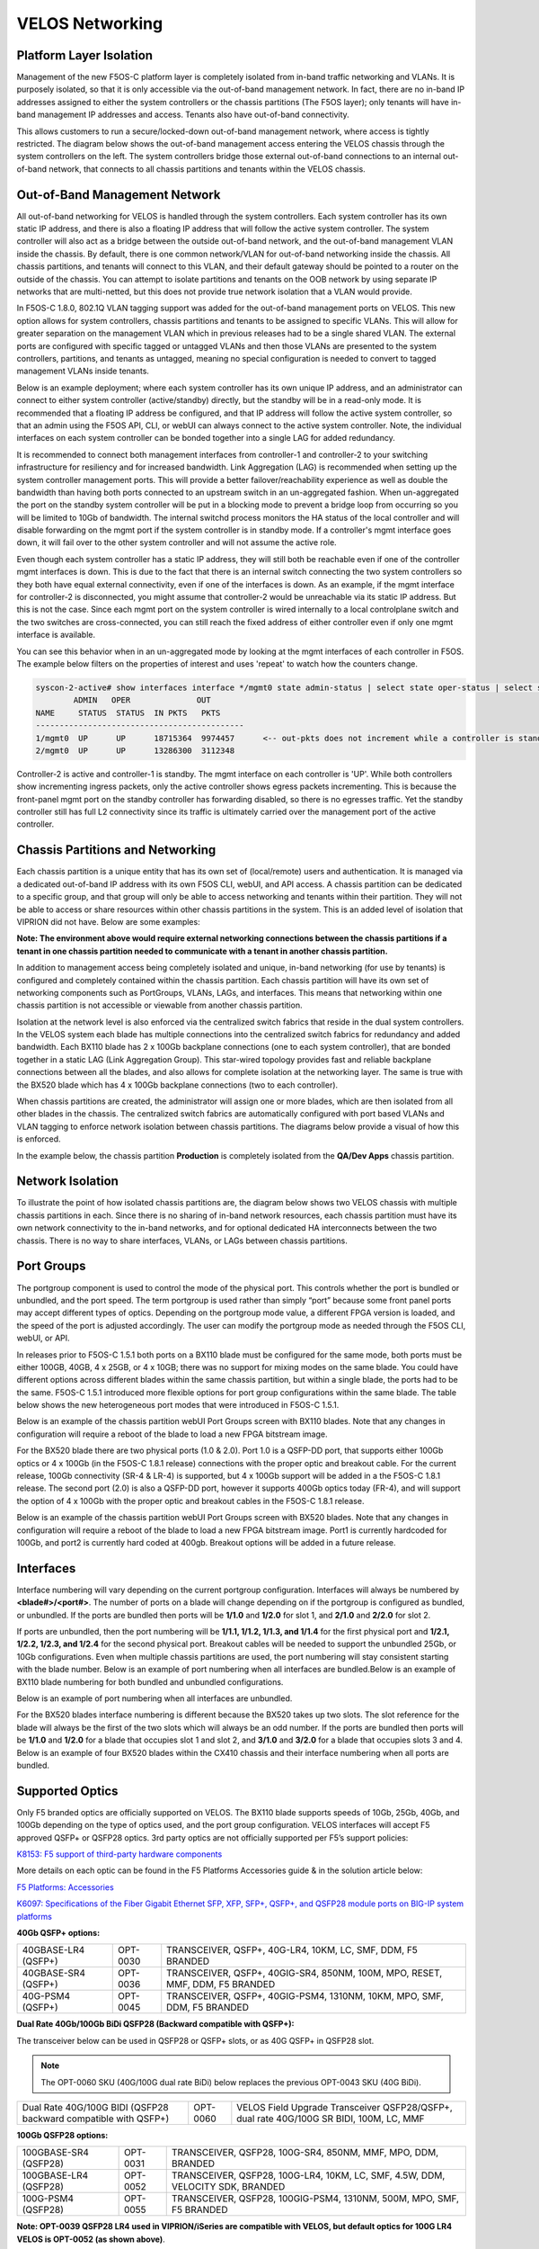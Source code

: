 ================
VELOS Networking
================

Platform Layer Isolation
========================

Management of the new F5OS-C platform layer is completely isolated from in-band traffic networking and VLANs. It is purposely isolated, so that it is only accessible via the out-of-band management network. In fact, there are no in-band IP addresses assigned to either the system controllers or the chassis partitions (The F5OS layer); only tenants will have in-band management IP addresses and access. Tenants also have out-of-band connectivity.

This allows customers to run a secure/locked-down out-of-band management network, where access is tightly restricted. The diagram below shows the out-of-band management access entering the VELOS chassis through the system controllers on the left. The system controllers bridge those external out-of-band connections to an internal out-of-band network, that connects to all chassis partitions and tenants within the VELOS chassis. 

.. image:: images/velos_networking/image1.png
  :align: center

Out-of-Band Management Network
==============================

All out-of-band networking for VELOS is handled through the system controllers. Each system controller has its own static IP address, and there is also a floating IP address that will follow the active system controller. The system controller will also act as a bridge between the outside out-of-band network, and the out-of-band management VLAN inside the chassis. By default, there is one common network/VLAN for out-of-band networking inside the chassis. All chassis partitions, and tenants will connect to this VLAN, and their default gateway should be pointed to a router on the outside of the chassis. You can attempt to isolate partitions and tenants on the OOB network by using separate IP networks that are multi-netted, but this does not provide true network isolation that a VLAN would provide. 

In F5OS-C 1.8.0, 802.1Q VLAN tagging support was added for the out-of-band management ports on VELOS. This new option allows for system controllers, chassis partitions and tenants to be assigned to specific VLANs. This will allow for greater separation on the management VLAN which in previous releases had to be a single shared VLAN. The external ports are configured with specific tagged or untagged VLANs and then those VLANs are presented to the system controllers, partitions, and tenants as untagged, meaning no special configuration is needed to convert to tagged management VLANs inside tenants. 

.. image:: images/velos_networking/tagged-vlans.png
  :align: center

Below is an example deployment; where each system controller has its own unique IP address, and an administrator can connect to either system controller (active/standby) directly, but the standby will be in a read-only mode. It is recommended that a floating IP address be configured, and that IP address will follow the active system controller, so that an admin using the F5OS API, CLI, or webUI can always connect to the active system controller. Note, the individual interfaces on each system controller can be bonded together into a single LAG for added redundancy.

.. image:: images/velos_networking/image2.png
  :align: center
  :scale: 50%

It is recommended to connect both management interfaces from controller-1 and controller-2 to your switching infrastructure for resiliency and for increased bandwidth. Link Aggregation (LAG) is recommended when setting up the system controller management ports. This will provide a better failover/reachability experience as well as double the bandwidth than having both ports connected to an upstream switch in an un-aggregated fashion. When un-aggregated the port on the standby system controller will be put in a blocking mode to prevent a bridge loop from occurring so you will be limited to 10Gb of bandwidth. The internal switchd process monitors the HA status of the local controller and will disable forwarding on the mgmt port if the system controller is in standby mode. If a controller's mgmt interface goes down, it will fail over to the other system controller and will not assume the active role. 

.. image:: images/velos_networking/sys-con-mgmt-ports.png
  :align: center
  :scale: 100%

Even though each system controller has a static IP address, they will still both be reachable even if one of the controller mgmt interfaces is down. This is due to the fact that there is an internal switch connecting the two system controllers so they both have equal external connectivity, even if one of the interfaces is down. As an example, if the mgmt interface for controller-2 is disconnected, you might assume that controller-2 would be unreachable via its static IP address. But this is not the case. Since each mgmt port on the system controller is wired internally to a local controlplane switch and the two switches are cross-connected, you can still reach the fixed address of either controller even if only one mgmt interface is available. 

You can see this behavior when in an un-aggregated mode by looking at the mgmt interfaces of each controller in F5OS. The example below filters on the properties of interest and uses 'repeat' to watch how the counters change.


.. code-block:: bash

  syscon-2-active# show interfaces interface */mgmt0 state admin-status | select state oper-status | select state counters in-pkts | select state counters out-pkts | repeat 1
          ADMIN   OPER              OUT
  NAME     STATUS  STATUS  IN PKTS   PKTS
  --------------------------------------------
  1/mgmt0  UP      UP      18715364  9974457      <-- out-pkts does not increment while a controller is standby.
  2/mgmt0  UP      UP      13286300  3112348

Controller-2 is active and controller-1 is standby. The mgmt interface on each controller is 'UP'. While both controllers show incrementing ingress packets, only the active controller shows egress packets incrementing. This is because the front-panel mgmt port on the standby controller has forwarding disabled, so there is no egresses traffic. Yet the standby controller still has full L2 connectivity since its traffic is ultimately carried over the management port of the active controller.




Chassis Partitions and Networking
=================================

Each chassis partition is a unique entity that has its own set of (local/remote) users and authentication. It is managed via a dedicated out-of-band IP address with its own F5OS CLI, webUI, and API access. A chassis partition can be dedicated to a specific group, and that group will only be able to access networking and tenants within their partition. They will not be able to access or share resources within other chassis partitions in the system. This is an added level of isolation that VIPRION did not have. Below are some examples:

.. image:: images/velos_networking/image3.png
  :align: center
  :scale: 70%

**Note: The environment above would require external networking connections between the chassis partitions if a tenant in one chassis partition needed to communicate with a tenant in another chassis partition.**

.. image:: images/velos_networking/image4.png
  :align: center
  :scale: 50%

In addition to management access being completely isolated and unique, in-band networking (for use by tenants) is configured and completely contained within the chassis partition. Each chassis partition will have its own set of networking components such as PortGroups, VLANs, LAGs, and interfaces. This means that networking within one chassis partition is not accessible or viewable from another chassis partition. 

Isolation at the network level is also enforced via the centralized switch fabrics that reside in the dual system controllers. In the VELOS system each blade has multiple connections into the centralized switch fabrics for redundancy and added bandwidth. Each BX110 blade has 2 x 100Gb backplane connections (one to each system controller), that are bonded together in a static LAG (Link Aggregation Group). This star-wired topology provides fast and reliable backplane connections between all the blades, and also allows for complete isolation at the networking layer. The same is true with the BX520 blade which has 4 x 100Gb backplane connections (two to each controller).

.. image:: images/velos_networking/image5.png
  :align: center


When chassis partitions are created, the administrator will assign one or more blades, which are then isolated from all other blades in the chassis. The centralized switch fabrics are automatically configured with port based VLANs and VLAN tagging to enforce network isolation between chassis partitions. The diagrams below provide a visual of how this is enforced.


.. image:: images/velos_networking/image6.png
  :align: center
  :scale: 80%

In the example below, the chassis partition **Production** is completely isolated from the **QA/Dev Apps** chassis partition.

.. image:: images/velos_networking/image7.png
  :align: center
  :scale: 80%

Network Isolation
=================

To illustrate the point of how isolated chassis partitions are, the diagram below shows two VELOS chassis with multiple chassis partitions in each. Since there is no sharing of in-band network resources, each chassis partition must have its own network connectivity to the in-band networks, and for optional dedicated HA interconnects between the two chassis. There is no way to share interfaces, VLANs, or LAGs between chassis partitions. 

.. image:: images/velos_networking/image8.png
  :align: center
  :scale: 80%

Port Groups
===========

The portgroup component is used to control the mode of the physical port. This controls whether the port is bundled or unbundled, and the port speed. The term portgroup is used rather than simply “port” because some front panel ports may accept different types of optics. Depending on the portgroup mode value, a different FPGA version is loaded, and the speed of the port is adjusted accordingly. The user can modify the portgroup mode as needed through the F5OS CLI, webUI, or API.


.. image:: images/velos_networking/image9.png
  :width: 45%

.. image:: images/velos_networking/image10.png
  :width: 45%

In releases prior to F5OS-C 1.5.1 both ports on a BX110 blade must be configured for the same mode, both ports must be either 100GB, 40GB, 4 x 25GB, or 4 x 10GB; there was no support for mixing modes on the same blade. You could have different options across different blades within the same chassis partition, but within a single blade, the ports had to be the same. F5OS-C 1.5.1 introduced more flexible options for port group configurations within the same blade. The table below shows the new heterogeneous port modes that were introduced in F5OS-C 1.5.1.

.. image:: images/velos_networking/image10a.png
   :align: center
   :scale: 70%



Below is an example of the chassis partition webUI Port Groups screen with BX110 blades. Note that any changes in configuration will require a reboot of the blade to load a new FPGA bitstream image.

.. image:: images/velos_networking/image11.png
   :align: center
   :scale: 70%

For the BX520 blade there are two physical ports (1.0 & 2.0). Port 1.0 is a QSFP-DD port, that supports either 100Gb optics or 4 x 100Gb (in the F5OS-C 1.8.1 release) connections with the proper optic and breakout cable. For the current release, 100Gb connectivity (SR-4 & LR-4) is supported, but 4 x 100Gb support will be added in a the F5OS-C 1.8.1 release. The second port (2.0) is also a QSFP-DD port, however it supports 400Gb optics today (FR-4), and will support the option of 4 x 100Gb with the proper optic and breakout cables in the F5OS-C 1.8.1 release. 

.. image:: images/velos_networking/image11a.png
  :width: 45%

.. image:: images/velos_networking/image11b.png
  :width: 35%

.. image:: images/velos_networking/image11c.png
  :align: center
  :width: 55%

Below is an example of the chassis partition webUI Port Groups screen with BX520 blades. Note that any changes in configuration will require a reboot of the blade to load a new FPGA bitstream image. Port1 is currently hardcoded for 100Gb, and port2 is currently hard coded at 400gb. Breakout options will be added in a future release.

.. image:: images/velos_networking/image11d.png
   :align: center
   :scale: 70%

Interfaces
==========

Interface numbering will vary depending on the current portgroup configuration. Interfaces will always be numbered by **<blade#>/<port#>**. The number of ports on a blade will change depending on if the portgroup is configured as bundled, or unbundled. If the ports are bundled then ports will be **1/1.0** and **1/2.0** for slot 1, and **2/1.0** and **2/2.0** for slot 2. 

If ports are unbundled, then the port numbering will be **1/1.1, 1/1.2, 1/1.3, and 1/1.4** for the first physical port and **1/2.1, 1/2.2, 1/2.3, and 1/2.4** for the second physical port. Breakout cables will be needed to support the unbundled 25Gb, or 10Gb configurations. Even when multiple chassis partitions are used, the port numbering will stay consistent starting with the blade number. Below is an example of port numbering when all interfaces are bundled.Below is an example of BX110 blade numbering for both bundled and unbundled configurations.

.. image:: images/velos_networking/image12.png
  :align: center

Below is an example of port numbering when all interfaces are unbundled.

.. image:: images/velos_networking/image12a.png
  :align: center


For the BX520 blades interface numbering is different because the BX520 takes up two slots. The slot reference for the blade will always be the first of the two slots which will always be an odd number. If the ports are bundled then ports will be **1/1.0** and **1/2.0** for a blade that occupies slot 1 and slot 2, and **3/1.0** and **3/2.0** for a blade that occupies slots 3 and 4. Below is an example of four BX520 blades within the CX410 chassis and their interface numbering when all ports are bundled.

.. image:: images/velos_networking/bx520-interfaces.png
  :align: center


Supported Optics
================

Only F5 branded optics are officially supported on VELOS. The BX110 blade supports speeds of 10Gb, 25Gb, 40Gb, and 100Gb depending on the type of optics used, and the port group configuration. VELOS interfaces will accept F5 approved QSFP+ or QSFP28 optics. 3rd party optics are not officially supported per F5’s support policies: 



`K8153: F5 support of third-party hardware components <https://my.f5.com/manage/s/article/K8153>`_

More details on each optic can be found in the F5 Platforms Accessories guide & in the solution article below:

`F5 Platforms: Accessories <https://techdocs.f5.com/en-us/hw-platforms/f5-plat-accessories.html>`_

`K6097: Specifications of the Fiber Gigabit Ethernet SFP, XFP, SFP+, QSFP+, and QSFP28 module ports on BIG-IP system platforms <https://my.f5.com/manage/s/article/K6097>`_

**40Gb QSFP+ options:**


+------------------------+------------+------------------------------------------------------------------------------+
| 40GBASE-LR4 (QSFP+)    | OPT-0030   | TRANSCEIVER, QSFP+, 40G-LR4, 10KM, LC, SMF, DDM, F5 BRANDED                  |
+------------------------+------------+------------------------------------------------------------------------------+
| 40GBASE-SR4 (QSFP+)    | OPT-0036   | TRANSCEIVER, QSFP+, 40GIG-SR4, 850NM, 100M, MPO, RESET, MMF, DDM, F5 BRANDED |
+------------------------+------------+------------------------------------------------------------------------------+
| 40G-PSM4 (QSFP+)       | OPT-0045   | TRANSCEIVER, QSFP+, 40GIG-PSM4, 1310NM, 10KM, MPO, SMF, DDM, F5 BRANDED      |
+------------------------+------------+------------------------------------------------------------------------------+

**Dual Rate 40Gb/100Gb BiDi QSFP28 (Backward compatible with QSFP+):**

The transceiver below can be used in QSFP28 or QSFP+ slots,  or as 40G QSFP+ in QSFP28 slot. 

.. Note:: The OPT-0060 SKU (40G/100G dual rate BiDi) below replaces the previous OPT-0043 SKU (40G BiDi).

+------------------------------------------------------------------+------------+-----------------------------------------------------------------------------------------+
| Dual Rate 40G/100G BIDI (QSFP28 backward compatible with QSFP+)  | OPT-0060   | VELOS Field Upgrade Transceiver QSFP28/QSFP+, dual rate 40G/100G SR BIDI, 100M, LC, MMF |
+------------------------------------------------------------------+------------+-----------------------------------------------------------------------------------------+

**100Gb QSFP28 options:**

+------------------------+------------+----------------------------------------------------------------------------------+
| 100GBASE-SR4 (QSFP28)  | OPT-0031   | TRANSCEIVER, QSFP28, 100G-SR4, 850NM, MMF, MPO, DDM, BRANDED                     |
+------------------------+------------+----------------------------------------------------------------------------------+
| 100GBASE-LR4 (QSFP28)  | OPT-0052   | TRANSCEIVER, QSFP28, 100G-LR4, 10KM, LC, SMF, 4.5W, DDM, VELOCITY SDK, BRANDED   |
+------------------------+------------+----------------------------------------------------------------------------------+
| 100G-PSM4 (QSFP28)     | OPT-0055   | TRANSCEIVER, QSFP28, 100GIG-PSM4, 1310NM, 500M, MPO, SMF, F5 BRANDED             |
+------------------------+------------+----------------------------------------------------------------------------------+



**Note: OPT-0039 QSFP28 LR4 used in VIPRION/iSeries are compatible with VELOS, but default optics for 100G LR4 VELOS is OPT-0052 (as shown above)**.


**400Gb QSFP-DD options:**

The optics below are only supported on the BX520 blade. 400Gb optics are not supported on the BX110 blade.

+------------------------+------------+----------------------------------------------------------------------------------+
| 400GBASE-FR4 (QSFPDD)  | OPT-       | TRANSCEIVER, QSFPDD, 400G-FR4, 850NM, MMF, MPO, DDM, BRANDED                     |
+------------------------+------------+----------------------------------------------------------------------------------+
| 400GBASE-DR4 (QSFPDD)  | OPT-       | TRANSCEIVER, QSFPDD, 400G-DR4, 10KM, LC, SMF, 4.5W, DDM, VELOCITY SDK, BRANDED   |
+------------------------+------------+----------------------------------------------------------------------------------+


Below are the **current** VELOS optic SKUs:

.. Note:: Some older SKU's may operate in VELOS, but are no longer available to purchase. They are listed in the following document.
  
`K6097: Specifications of the Fiber Gigabit Ethernet SFP, XFP, SFP+, QSFP+, and QSFP28 module ports on BIG-IP system platforms <https://my.f5.com/manage/s/article/K6097>`_

+----------------------+-----------------------------------------------------------------------------------------+-----------------------------------------------------------------------------------------------------------------------------------------------------------------------+
| F5-UPGVELQSFP28LR4   | VELOS Field Upgrade: QSFP28 Transceiver (100G-LR4, 10KM, LC, SMF, DDM) ROHS             | `F5-UPG-QSFP28-LR4 (OPT-0039-01) - QSFP28 TRANSCEIVER (100G-LR4, 10KM, LC, SMF, 4.5W, DDM) <https://my.f5.com/manage/s/article/K6097#OPT0039>`_                       |
+----------------------+-----------------------------------------------------------------------------------------+-----------------------------------------------------------------------------------------------------------------------------------------------------------------------+
| F5-UPGVELQSFP28PSM4  | VELOS Field Upgrade: QSFP28 Transceiver (100G-PSM4, 500M, MPO/APC, SMF, DDM) ROHS       | `F5-UPGVELQSFP28PSM4 (OPT-0055-01) - QSFP28 TRANSCEIVER (100G-PSM4, 1310nm, 500M, MPO/MTP, DDM) <https://my.f5.com/manage/s/article/K6097#OPT0055>`_                  |
+----------------------+-----------------------------------------------------------------------------------------+-----------------------------------------------------------------------------------------------------------------------------------------------------------------------+
| F5-UPGVELQSFP28-SR4  | VELOS Field Upgrade: QSFP28 Transceiver (100G-SR4, 100M, MPO MMF, DDM) ROHS             | `F5-UPG-QSFP28-SR4 (OPT-0031-01) - QSFP28 TRANSCEIVER (100G-SR4, 850NM, 100M, MMF, MPO, DDM) <https://my.f5.com/manage/s/article/K6097#OPT0031>`_                     |
+----------------------+-----------------------------------------------------------------------------------------+-----------------------------------------------------------------------------------------------------------------------------------------------------------------------+
| F5-UPG-VELQSFP28SRBD | VELOS Field Upgrade Transceiver QSFP28/QSFP+, dual rate 40G/100G SR BIDI, 100M, LC, MMF | `F5-UPG-QSFP28-SRBD (OPT-0060-XX) - QSFP28 TRANSCEIVER (100G BIDI, 850-910 nm, 100M, MMF, Duplex LC, DDM) <https://my.f5.com/manage/s/article/K6097#OPT0060>`_        |
+----------------------+-----------------------------------------------------------------------------------------+-----------------------------------------------------------------------------------------------------------------------------------------------------------------------+
| F5-UPG-VEL-QSFP+LR4  | VELOS Field Upgrade: QSFP+ Transceiver (40G-LR, 1310NM, 10KM, LC, SMF, DDM Support)     | `F5-UPG-QSFP+LR4 (OPT-0030-01) - 40GBase-LR4 10km QSFP+ 40G Transceiver with DDM Support <https://my.f5.com/manage/s/article/K6097#OPT0030>`_                         |
+----------------------+-----------------------------------------------------------------------------------------+-----------------------------------------------------------------------------------------------------------------------------------------------------------------------+
| F5-UPG-VEL-QSFP+PSM4 | VELOS Field Upgrade: QSFP+ Transceiver (40G-PSM4, 1310NM, 10KM, MPO/APC, SMF, DDM )     | `F5-UPG-QSFP+PSM4 (OPT-0045-01) - 40GBase-LR-PSM4 QSFP+ 4x10LR PSM4 40G Transceiver with DDM Support <https://my.f5.com/manage/s/article/K6097#OPT0045>`_             |
+----------------------+-----------------------------------------------------------------------------------------+-----------------------------------------------------------------------------------------------------------------------------------------------------------------------+
| F5-UPG-VEL-QSFP+SR4  | VELOS Field Upgrade: QSFP+ Transceiver (40G-SR4, 850NM, 100M, MPO, DDM Support)         | `F5-UPG-QSFP+SR4 (OPT-0036-01) - 40GBase-SR4 100m QSFP+ 40G Transceiver with DDM Support <https://my.f5.com/manage/s/article/K6097#OPT0036>`_                         |
+----------------------+-----------------------------------------------------------------------------------------+-----------------------------------------------------------------------------------------------------------------------------------------------------------------------+
| F5-UPGVELQSFP28LR4B  |                                                                                         | `F5-UPGVELQSFP28LR4B (OPT-0052-01) - QSFP28 TRANSCEIVER  (100G-LR4, 1295-1310 nm, 10KM, LC, SMF, DDM) <https://my.f5.com/manage/s/article/K6097#OPT0052>`_            |
+----------------------+-----------------------------------------------------------------------------------------+-----------------------------------------------------------------------------------------------------------------------------------------------------------------------+
| F5-UPG-VELQSFP28LRSL |                                                                                         | `F5-UPG-QSFP28-LR-SL (OPT-0061-01) - TRANSCEIVER, QSFP28, 100G, LR, SINGLE LAMBDA, 10KM, LC UPC, SMF, F5 BRANDED <https://my.f5.com/manage/s/article/K6097#OPT0061>`_ |
+----------------------+-----------------------------------------------------------------------------------------+-----------------------------------------------------------------------------------------------------------------------------------------------------------------------+
| F5-UPG-VEL-QSFP28-DR |                                                                                         | `F5-UPG-QSFP28-DR (OPT-0062-01) - TRANSCEIVER, QSFP28, 100G, DR, SINGLE LAMBDA, 500M, LC UPC, SMF, F5 BRANDED <https://my.f5.com/manage/s/article/K6097#OPT0062>`_    |
+----------------------+-----------------------------------------------------------------------------------------+-----------------------------------------------------------------------------------------------------------------------------------------------------------------------+

The QSFP+ and QSFP28 optics when configured for unbundled mode, will break out into either 4 x 25Gb (with a 100Gb QSFP28 optic) or 4 x 10Gb (with a 40Gb QSFP+ optic). You will need to utilize a breakout cable to allow the single physical port to break out into 4 lower speed ports. The following breakout cable SKUs can be ordered and utilized for either 4 x 25Gb, or 4 x 10GB depending on the optic installed. Note, they come in different lengths (1 meter, 3 meters, or 10 meters) and each of the SKUs is a 2 Pack.

+---------------------+--------------------------------------------------------------------------------------------+
| F5-UPGVELSR4XSR3M   | VELOS Field Upgrade: QSFP28-QSFP+ Breakout Cable for SR4 ONLY MPO to 4LC (3 Meter 2 Pack)  |
+---------------------+--------------------------------------------------------------------------------------------+
| F5-UPGVELSR4XSR1M   | VELOS Field Upgrade: QSFP28-QSFP+ Breakout Cable for SR4 ONLY MPO to 4LC (1 Meter 2 Pack)  |
+---------------------+--------------------------------------------------------------------------------------------+
| F5-UPGVELSR4XSR10M  | VELOS Field Upgrade: QSFP28-QSFP+ Breakout Cable for SR4 ONLY MPO to 4LC (10 Meter 2 Pack) |
+---------------------+--------------------------------------------------------------------------------------------+

Breakout for 40G PSM4 or 100G PSM4 transceivers *ONLY* (Note these are not 2 pack):

+---------------------+--------------------------------------------------------------------------------------------+
| F5-UPG-VELPSMXLR10M | VELOS Field Upgrade: QSFP28-QSFP+ Breakout Cable for PSM4 ONLY. MPO/APC to 4LC (10 Meter)  |
+---------------------+--------------------------------------------------------------------------------------------+
| F5-UPG-VELPSM4XLR3M | VELOS Field Upgrade: QSFP28-QSFP+ Breakout Cable for PSM4 ONLY. MPO/APC to 4LC (3 Meter)   |
+---------------------+--------------------------------------------------------------------------------------------+

VLANs
=====

VELOS supports both 802.1Q tagged and untagged VLAN interfaces. In the current F5OS releases, double VLAN tagging (802.1Q-in-Q) is not supported. Any port within a chassis partition, even across blades can be added to a VLAN, and VLANs are specific to that chassis partition. VLAN IDs (which may or may not be the same logical VLAN) can be re-used across different chassis partitions, and tenants within a chassis partition can share the same VLANs. Any VLANs that are configured on different chassis partitions will not be able to communicate inside the chassis, they will need to be connected via an external switch to facilitate communication between them.


Link Aggregation Groups
=======================

VELOS allows for bonding of interfaces into Link Aggregation Groups or LAGs. LAGs can span across blades, as long as blades are in the same chassis partition. Links within a LAG must be the same type and speed. LAGs may be configured for **static** or **lacp** mode. The maximum number of members within a single LAG is 32.

An admin can configure the **LACP Type** to **LACP** or **Static**, the **LACP Mode** to be **Active** or **Passive**, and the **LACP Interval** to **Slow** or **Fast**.  
